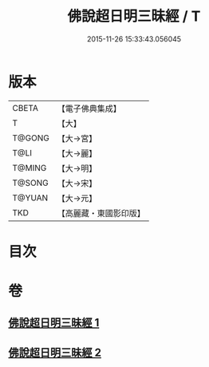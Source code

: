 #+TITLE: 佛說超日明三昧經 / T
#+DATE: 2015-11-26 15:33:43.056045
* 版本
 |     CBETA|【電子佛典集成】|
 |         T|【大】     |
 |    T@GONG|【大→宮】   |
 |      T@LI|【大→麗】   |
 |    T@MING|【大→明】   |
 |    T@SONG|【大→宋】   |
 |    T@YUAN|【大→元】   |
 |       TKD|【高麗藏・東國影印版】|

* 目次
* 卷
** [[file:KR6i0275_001.txt][佛說超日明三昧經 1]]
** [[file:KR6i0275_002.txt][佛說超日明三昧經 2]]
